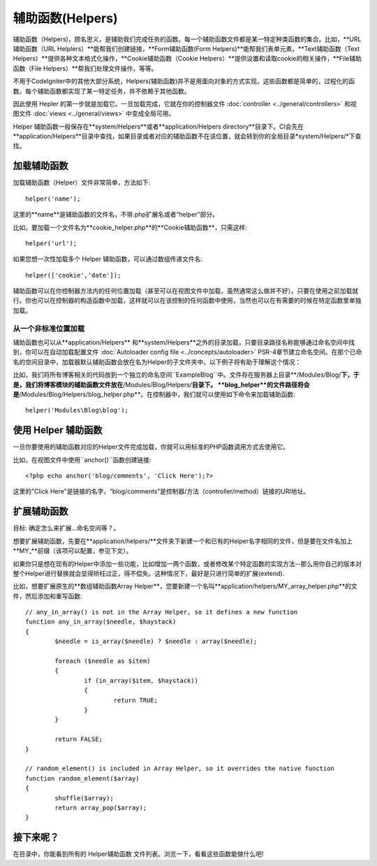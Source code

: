 ################
辅助函数(Helpers)
################

辅助函数（Helpers)，顾名思义，是辅助我们完成任务的函数。每一个辅助函数文件都是某一特定种类函数的集合。比如，**URL辅助函数（URL Helplers）**能帮我们创建链接，**Form辅助函数(Form Helpers)**能帮我们表单元素，**Text辅助函数（Text Helpers）**提供各种文本格式化操作，**Cookie辅助函数（Cookie Helpers）**提供设置和读取cookie的相关操作，**File辅助函数（File Helpers）**帮我们处理文件操作，等等。

不用于CodeIgniter中的其他大部分系统，Helpers(辅助函数)并不是用面向对象的方式实现。这些函数都是简单的，过程化的函数。每个辅助函数都实现了某一特定任务，并不依赖于其他函数。

因此使用 Hepler 的第一步就是加载它。一旦加载完成，它就在你的控制器文件 :doc:`controller <../general/controllers>` 和视图文件 :doc:`views <../general/views>` 中变成全局可用。

Helper 辅助函数一般保存在**system/Helpers**或者**application/Helpers directory**目录下。CI会先在**application/Helpers**目录中查找，如果目录或者对应的辅助函数不在该位置，就会转到你的全局目录*system/Helpers/*下查找。



加载辅助函数
================

加载辅助函数（Helper）文件非常简单，方法如下::

	helper('name');

这里的**name**是辅助函数的文件名，不带.php扩展名或者“helper”部分。



比如，要加载一个文件名为**cookie_helper.php**的**Cookie辅助函数**，只需这样::

	helper('url');

如果您想一次性加载多个 Helper 辅助函数，可以通过数组传递文件名::

	helper(['cookie','date']);

辅助函数可以在你控制器方法内的任何位置加载（甚至可以在视图文件中加载，虽然通常这么做并不好）。只要在使用之前加载就行。你也可以在控制器的构造函数中加载，这样就可以在该控制的任何函数中使用，当然也可以在有需要的时候在特定函数里单独加载。

.. 注意:: 辅助函数的加载方法没有返回值，所以不要将其赋值给变量。直接使用就行了。

.. 注意:: URL辅助函数会被自动加载，所以您无需手动加载。


从一个非标准位置加载
-----------------------------------

辅助函数也可以从**application/Helpers** 和**system/Helpers**之外的目录加载，只要目录路径名称能够通过命名空间中找到，你可以在自动加载配置文件 :doc:`Autoloader config file <../concepts/autoloader>` PSR-4章节建立命名空间。在那个已命名的空间目录中，加载器默认辅助函数会放在名为Helper的子文件夹中。以下例子将有助于理解这个情况：

比如，我们将所有博客相关的代码放到一个独立的命名空间``Example\Blog``中。文件存在服务器上目录**/Modules/Blog/**下，于是，我们将博客模块的辅助函数文件放在**/Modules/Blog/Helpers/**目录下。 **blog_helper**的文件路径将会是**/Modules/Blog/Helpers/blog_helper.php**。在控制器中，我们就可以使用如下命令来加载辅助函数::

	helper('Modules\Blog\blog');

.. 注意:: 这种方式加载文件中的函数不是真正意义上的命名空间。这里使用命名空间只是为了方便定位文件。


使用 Helper 辅助函数
====================

一旦你要使用的辅助函数对应的Helper文件完成加载，你就可以用标准的PHP函数调用方式去使用它。

比如，在视图文件中使用``anchor()``函数创建链接:: 

	<?php echo anchor('blog/comments', 'Click Here');?>

这里的"Click Here"是链接的名字，“blog/comments”是控制器/方法（controller/method）链接的URI地址。

扩展辅助函数
===================

目标: 确定怎么来扩展...命名空间等？。

想要扩展辅助函数，先要在**application/helpers/**文件夹下新建一个和已有的Helper名字相同的文件，但是要在文件名加上**MY\_**前缀（该项可以配置，参见下文）。

如果你只是想在现有的Helper中添加一些功能，比如增加一两个函数，或者修改某个特定函数的实现方法--那么用你自己的版本对整个Helper进行替换就会显得矫枉过正，得不偿失。这种情况下，最好是只进行简单的扩展(extend).

.. 注意:: 扩展(extend)一词在这里用得并不是很严谨，因为这些辅助函数都是过程化的，相对独立的，并不能实现传统编程意义上的扩展。基于此，你可以在Helper中增加函数，或者替换Helper提供的函数。

比如，想要扩展原生的**数组辅助函数Array Helper**，您要新建一个名叫**application/helpers/MY_array_helper.php**的文件，然后添加和重写函数::

	// any_in_array() is not in the Array Helper, so it defines a new function
	function any_in_array($needle, $haystack)
	{
		$needle = is_array($needle) ? $needle : array($needle);

		foreach ($needle as $item)
		{
			if (in_array($item, $haystack))
			{
				return TRUE;
			}
	        }

		return FALSE;
	}

	// random_element() is included in Array Helper, so it overrides the native function
	function random_element($array)
	{
		shuffle($array);
		return array_pop($array);
	}



接下来呢？
=========

在目录中，你能看到所有的 Helper辅助函数 文件列表。浏览一下，看看这些函数能做什么吧!
